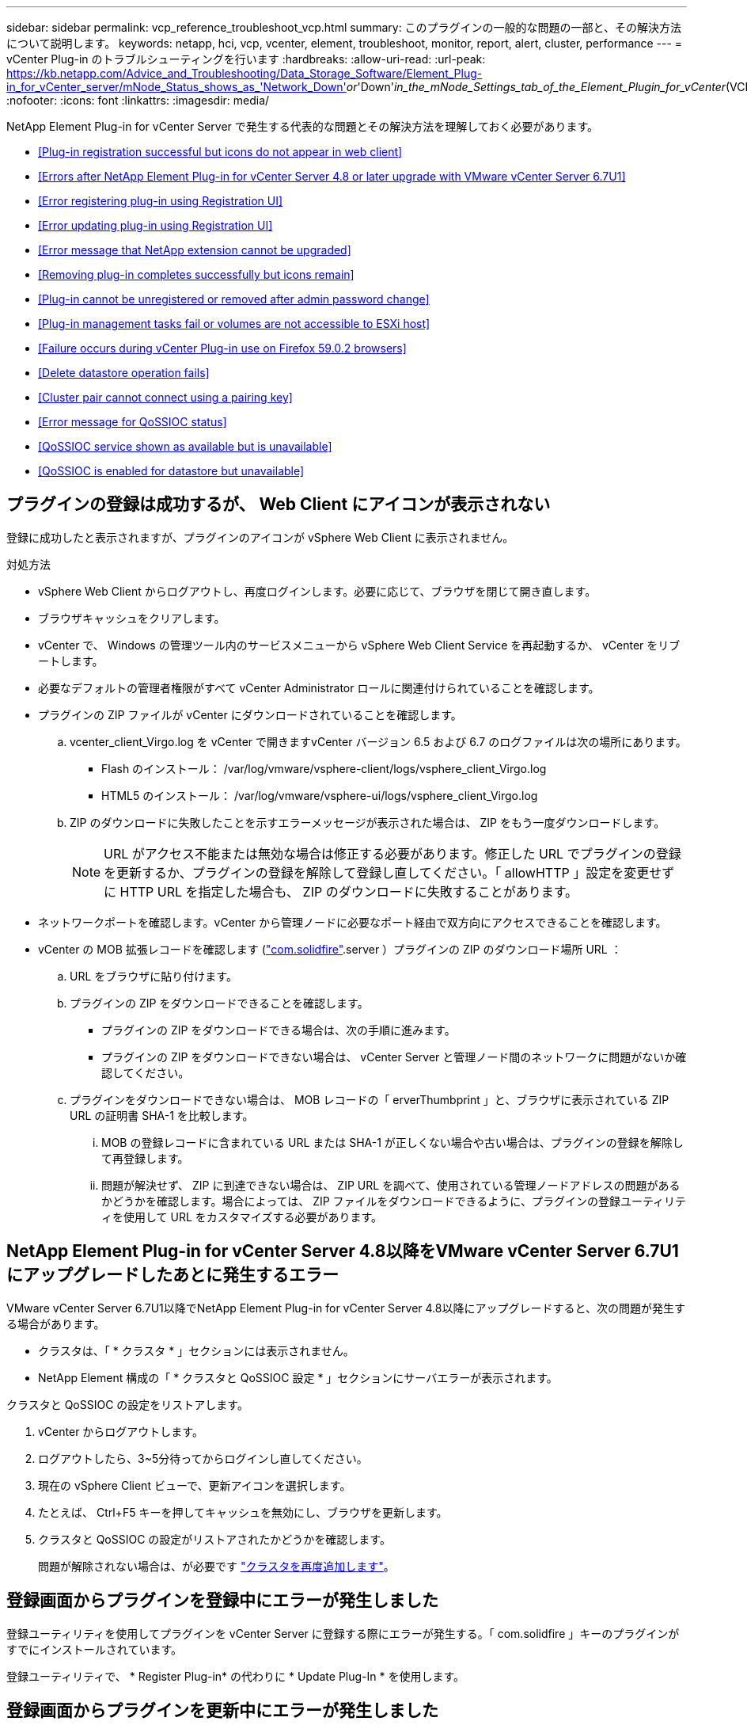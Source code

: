 ---
sidebar: sidebar 
permalink: vcp_reference_troubleshoot_vcp.html 
summary: このプラグインの一般的な問題の一部と、その解決方法について説明します。 
keywords: netapp, hci, vcp, vcenter, element, troubleshoot, monitor, report, alert, cluster, performance 
---
= vCenter Plug-in のトラブルシューティングを行います
:hardbreaks:
:allow-uri-read: 
:url-peak: https://kb.netapp.com/Advice_and_Troubleshooting/Data_Storage_Software/Element_Plug-in_for_vCenter_server/mNode_Status_shows_as_'Network_Down'_or_'Down'_in_the_mNode_Settings_tab_of_the_Element_Plugin_for_vCenter_(VCP)
:nofooter: 
:icons: font
:linkattrs: 
:imagesdir: media/


[role="lead"]
NetApp Element Plug-in for vCenter Server で発生する代表的な問題とその解決方法を理解しておく必要があります。

* <<Plug-in registration successful but icons do not appear in web client>>
* <<Errors after NetApp Element Plug-in for vCenter Server 4.8 or later upgrade with VMware vCenter Server 6.7U1>>
* <<Error registering plug-in using Registration UI>>
* <<Error updating plug-in using Registration UI>>
* <<Error message that NetApp extension cannot be upgraded>>
* <<Removing plug-in completes successfully but icons remain>>
* <<Plug-in cannot be unregistered or removed after admin password change>>
* <<Plug-in management tasks fail or volumes are not accessible to ESXi host>>
* <<Failure occurs during vCenter Plug-in use on Firefox 59.0.2 browsers>>
* <<Delete datastore operation fails>>
* <<Cluster pair cannot connect using a pairing key>>
* <<Error message for QoSSIOC status>>
* <<QoSSIOC service shown as available but is unavailable>>
* <<QoSSIOC is enabled for datastore but unavailable>>




== プラグインの登録は成功するが、 Web Client にアイコンが表示されない

登録に成功したと表示されますが、プラグインのアイコンが vSphere Web Client に表示されません。

.対処方法
* vSphere Web Client からログアウトし、再度ログインします。必要に応じて、ブラウザを閉じて開き直します。
* ブラウザキャッシュをクリアします。
* vCenter で、 Windows の管理ツール内のサービスメニューから vSphere Web Client Service を再起動するか、 vCenter をリブートします。
* 必要なデフォルトの管理者権限がすべて vCenter Administrator ロールに関連付けられていることを確認します。
* プラグインの ZIP ファイルが vCenter にダウンロードされていることを確認します。
+
.. vcenter_client_Virgo.log を vCenter で開きますvCenter バージョン 6.5 および 6.7 のログファイルは次の場所にあります。
+
*** Flash のインストール： /var/log/vmware/vsphere-client/logs/vsphere_client_Virgo.log
*** HTML5 のインストール： /var/log/vmware/vsphere-ui/logs/vsphere_client_Virgo.log


.. ZIP のダウンロードに失敗したことを示すエラーメッセージが表示された場合は、 ZIP をもう一度ダウンロードします。
+

NOTE: URL がアクセス不能または無効な場合は修正する必要があります。修正した URL でプラグインの登録を更新するか、プラグインの登録を解除して登録し直してください。「 allowHTTP 」設定を変更せずに HTTP URL を指定した場合も、 ZIP のダウンロードに失敗することがあります。



* ネットワークポートを確認します。vCenter から管理ノードに必要なポート経由で双方向にアクセスできることを確認します。
* vCenter の MOB 拡張レコードを確認します (https://<vcenterIP>/mob/?moid=ExtensionManager&doPath=extensionList["com.solidfire"].server ）プラグインの ZIP のダウンロード場所 URL ：
+
.. URL をブラウザに貼り付けます。
.. プラグインの ZIP をダウンロードできることを確認します。
+
*** プラグインの ZIP をダウンロードできる場合は、次の手順に進みます。
*** プラグインの ZIP をダウンロードできない場合は、 vCenter Server と管理ノード間のネットワークに問題がないか確認してください。


.. プラグインをダウンロードできない場合は、 MOB レコードの「 erverThumbprint 」と、ブラウザに表示されている ZIP URL の証明書 SHA-1 を比較します。
+
... MOB の登録レコードに含まれている URL または SHA-1 が正しくない場合や古い場合は、プラグインの登録を解除して再登録します。
... 問題が解決せず、 ZIP に到達できない場合は、 ZIP URL を調べて、使用されている管理ノードアドレスの問題があるかどうかを確認します。場合によっては、 ZIP ファイルをダウンロードできるように、プラグインの登録ユーティリティを使用して URL をカスタマイズする必要があります。








== NetApp Element Plug-in for vCenter Server 4.8以降をVMware vCenter Server 6.7U1にアップグレードしたあとに発生するエラー

VMware vCenter Server 6.7U1以降でNetApp Element Plug-in for vCenter Server 4.8以降にアップグレードすると、次の問題が発生する場合があります。

* クラスタは、「 * クラスタ * 」セクションには表示されません。
* NetApp Element 構成の「 * クラスタと QoSSIOC 設定 * 」セクションにサーバエラーが表示されます。


クラスタと QoSSIOC の設定をリストアします。

. vCenter からログアウトします。
. ログアウトしたら、3~5分待ってからログインし直してください。
. 現在の vSphere Client ビューで、更新アイコンを選択します。
. たとえば、 Ctrl+F5 キーを押してキャッシュを無効にし、ブラウザを更新します。
. クラスタと QoSSIOC の設定がリストアされたかどうかを確認します。
+
問題が解除されない場合は、が必要です link:https://docs.netapp.com/us-en/vcp/vcp_task_getstarted.html#add-storage-clusters-for-use-with-the-plug-in["クラスタを再度追加します"^]。





== 登録画面からプラグインを登録中にエラーが発生しました

登録ユーティリティを使用してプラグインを vCenter Server に登録する際にエラーが発生する。「 com.solidfire 」キーのプラグインがすでにインストールされています。

登録ユーティリティで、 * Register Plug-in* の代わりに * Update Plug-In * を使用します。



== 登録画面からプラグインを更新中にエラーが発生しました

登録ユーティリティを使用してプラグインを vCenter Server に対して更新する際にエラーが発生します。アップデートには、「 com.solidfire 」キーのプラグインはインストールされていません。

登録ユーティリティで、 * Update Plug-in * ではなく * Register Plug-in * を使用します。



== ネットアップの拡張機能をアップグレードできないというエラーメッセージが表示される

.メッセージ
[listing]
----
org.springframework.transaction.CannotCreateTransactionException: Could not open JPA EntityManager for transaction; nested exception is javax.persistence.PersistenceException: org.hibernate.exception.GenericJDBCException: Could not open connection.
----
Windows vCenter Server をバージョン 6.0 から 6.5 にアップグレードしているときに、ネットアップの拡張機能をアップグレードできない、または新しい vCenter Server では動作しない可能性があるという警告が表示されます。アップグレードの完了後に vSphere Web Client にログインし、 vCenter Plug-in の拡張ポイントを選択すると、エラーが発生します。このエラーは、ランタイムデータベースを格納するディレクトリがバージョン 6.0 から 6.5 に変更されたために発生します。vCenter Plug-in が実行時に必要なファイルを作成できません。

.対処方法
. プラグインの登録を解除します。
. プラグインファイルを削除します。
. vCenter をリブートします。
. プラグインを登録します。
. vSphere Web Client にログインします。




== プラグインの削除は完了しますが、アイコンは削除されません

vCenter Plug-in パッケージファイルを削除したあとも、 vSphere Web Client にプラグインのアイコンが表示されます。

vSphere Web Client からログアウトし、再度ログインします。必要に応じて、ブラウザを閉じて開き直します。vSphere Web Client からログアウトしても問題が解決しない場合は、必要に応じて vCenter Server Web サービスをリブートします。また、他のユーザが既存のセッションを使用している場合もあります。すべてのユーザセッションを終了する必要があります。



== 管理者パスワードの変更後にプラグインを登録解除または削除することはできません

プラグインの登録時に使用した vCenter の管理者パスワードを変更すると、 vCenter Plug-in の登録解除や削除ができなくなります。

プラグイン 2.6 の場合は、 vCenter Plug-in * Register * / * Unregister * ページに移動します。vCenter の IP アドレス、ユーザ ID 、およびパスワードを変更するには、 * Update * ボタンをクリックします。

プラグイン 2.7 以降の場合は、プラグインの mNode 設定の vCenter Administrator パスワードを更新します。

プラグイン 4.4 以降の場合は、プラグインの QoSSIOC 設定で vCenter Administrator のパスワードを更新します。



== プラグインの管理タスクが失敗するか、または ESXi ホストからボリュームにアクセスできません

データストアの作成、クローニング、共有のタスクが失敗する、あるいは ESXi ホストからボリュームにアクセスできない。

.対処方法
* データストア処理用の ESXi ホストにソフトウェア iSCSI HBA が存在し、有効になっていることを確認します。
* ボリュームが削除されていないか、または誤ったボリュームアクセスグループに割り当てられていないかを確認します。
* ボリュームアクセスグループのホスト IQN が正しいことを確認します。
* 関連付けられているアカウントの CHAP 設定が正しいことを確認します。
* ボリュームステータスがアクティブで、ボリュームアクセスが「 readWrite 」であり、「 512e 」が true に設定されていることを確認します。




== Firefox 59.0.2 ブラウザで vCenter Plug-in を使用するとエラーが発生する

'Name:HttpErrorResponse Raw Message: の HTTP エラー応答 https://vc6/ui/solidfire-war-4.2.0-SNAPSHOT/rest/vsphere//servers:[] 500 Internal Server Error Return Message ：サーバエラーです。もう一度やり直すか、ネットアップサポートにお問い合わせください

この問題は、 Firefox を使用する vSphere HTML5 Web クライアントで実行されます。vSphere Flash クライアントに影響はありません。

ブラウザの URL に FQDN を使用します。VMware では、 IP 、短縮名、および FQDN の完全なフォワードおよびリバース解決が必要です。



== データストアの削除処理が失敗する

データストアの削除処理が失敗する。

データストアからすべての VM が削除されていることを確認します。データストアを削除する前に、データストアから VM を削除する必要があります。



== ペアリングキーを使用してクラスタペアを接続できません

ペアリングキーを使用してクラスタをペアリング中に接続エラーが発生します。「クラスタペアリングの作成 * 」ダイアログボックスのエラーメッセージに、ホストへの経路がないことが示されます。

ローカルクラスタに作成された未設定のクラスタペアを手動で削除し、もう一度クラスタペアリングを実行します。



== QoSSIOC ステータスに関するエラーメッセージです

プラグインの QoSSIOC ステータスに警告アイコンとエラーメッセージが表示される。

.対処方法
* IP アドレスに到達できません： IP アドレスが無効であるか、応答がありません。アドレスが正しいこと、および管理ノードがオンラインで使用可能な状態になっていることを確認します。
* 「通信できません」： IP アドレスに到達できますが、アドレスへの呼び出しは失敗します。指定されたアドレスで QoSSIOC サービスが実行されていないか、ファイアウォールでトラフィックがブロックされている可能性があります。
* 「 Unable to connect to the SIOC service 」： SIOC サービスが正常に開始されたことを確認するには、管理ノードの「 /opt/solidfire/sioc/data/logs/ 」（ /var/log または古い管理ノードの「 /var/log/solidfire/ 」）にある「 IOC .log 」を開きます。SIOC サービスの起動には 50 秒以上かかることがあります。サービスが正常に開始されなかった場合は、再試行してください。




== QoSSIOC サービスが使用可能と表示されるが使用できない

QoSSIOC サービスの設定には「 UP 」と表示されているが、 QoSSIOC を使用できない。

NetApp Element Configuration 拡張ポイントの * QoSSIOC 設定 * タブで、更新ボタンをクリックします。必要に応じて、 IP アドレスまたはユーザ認証情報を更新します。



== データストアで QoSSIOC が有効になっているが使用できない

データストアで QoSSIOC が有効になっているが、 QoSSIOC を使用できない。

データストアで VMware SIOC が有効になっていることを確認します。

. 管理ノードの /opt/solidfire/sioc/data/logs/ にある「 IOC .log 」（古い管理ノードの場合は「 /var/log/solidfire/ 」または「 /var/log/solidfire/ 」）を開きます。
. 次のテキストを検索します。
+
[listing]
----
SIOC is not enabled
----
. を参照してください https://kb.netapp.com/Advice_and_Troubleshooting/Data_Storage_Software/Element_Plug-in_for_vCenter_server/mNode_Status_shows_as_'Network_Down'_or_'Down'_in_the_mNode_Settings_tab_of_the_Element_Plugin_for_vCenter_(VCP)["この記事では"] 問題に固有の対処方法については、を参照してください。

